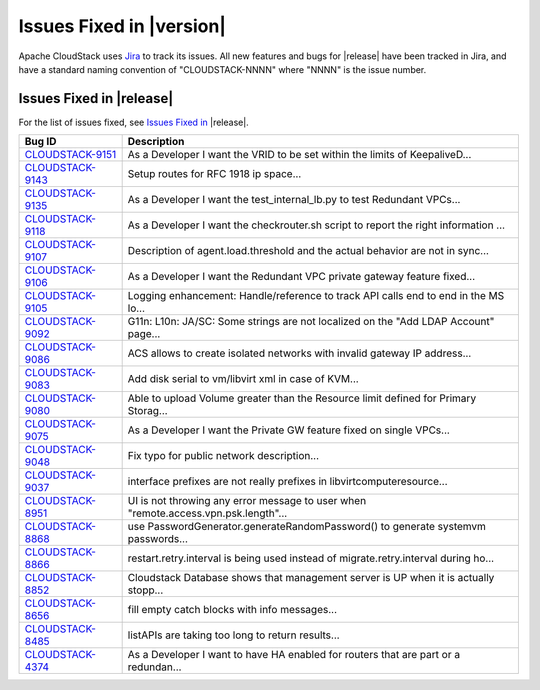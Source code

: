 .. Licensed to the Apache Software Foundation (ASF) under one
   or more contributor license agreements.  See the NOTICE file
   distributed with this work for additional information#
   regarding copyright ownership.  The ASF licenses this file
   to you under the Apache License, Version 2.0 (the
   "License"); you may not use this file except in compliance
   with the License.  You may obtain a copy of the License at
   http://www.apache.org/licenses/LICENSE-2.0
   Unless required by applicable law or agreed to in writing,
   software distributed under the License is distributed on an
   "AS IS" BASIS, WITHOUT WARRANTIES OR CONDITIONS OF ANY
   KIND, either express or implied.  See the License for the
   specific language governing permissions and limitations
   under the License.


Issues Fixed in |version|
=========================

Apache CloudStack uses `Jira <https://issues.apache.org/jira/browse/CLOUDSTACK>`_ 
to track its issues. All new features and bugs for |release| have been tracked 
in Jira, and have a standard naming convention of "CLOUDSTACK-NNNN" where 
"NNNN" is the issue number.


Issues Fixed in |release|
-------------------------

For the list of issues fixed, see `Issues Fixed in 
<https://issues.apache.org/jira/issues/?filter=12334264>`_ |release|.

.. cssclass:: table-striped table-bordered table-hover

==========================================================================  ===================================================================================
Bug ID                                                                      Description
==========================================================================  ===================================================================================
`CLOUDSTACK-9151 <https://issues.apache.org/jira/browse/CLOUDSTACK-9151>`_  As a Developer I want the VRID to be set within the limits of KeepaliveD...
`CLOUDSTACK-9143 <https://issues.apache.org/jira/browse/CLOUDSTACK-9143>`_  Setup routes for RFC 1918 ip space...
`CLOUDSTACK-9135 <https://issues.apache.org/jira/browse/CLOUDSTACK-9135>`_  As a Developer I want the test_internal_lb.py to test Redundant VPCs...
`CLOUDSTACK-9118 <https://issues.apache.org/jira/browse/CLOUDSTACK-9118>`_  As a Developer I want the checkrouter.sh script to report the right information ...
`CLOUDSTACK-9107 <https://issues.apache.org/jira/browse/CLOUDSTACK-9107>`_  Description of agent.load.threshold and the actual behavior are not in sync...
`CLOUDSTACK-9106 <https://issues.apache.org/jira/browse/CLOUDSTACK-9106>`_  As a Developer I want the Redundant VPC private gateway feature fixed...
`CLOUDSTACK-9105 <https://issues.apache.org/jira/browse/CLOUDSTACK-9105>`_  Logging enhancement: Handle/reference to track API calls end to end in the MS lo...
`CLOUDSTACK-9092 <https://issues.apache.org/jira/browse/CLOUDSTACK-9092>`_  G11n: L10n: JA/SC: Some strings are not localized on the "Add LDAP Account" page...
`CLOUDSTACK-9086 <https://issues.apache.org/jira/browse/CLOUDSTACK-9086>`_  ACS allows to create isolated networks with invalid gateway IP address...
`CLOUDSTACK-9083 <https://issues.apache.org/jira/browse/CLOUDSTACK-9083>`_  Add disk serial to vm/libvirt xml in case of KVM...
`CLOUDSTACK-9080 <https://issues.apache.org/jira/browse/CLOUDSTACK-9080>`_  Able to upload Volume greater than the Resource limit defined for Primary Storag...
`CLOUDSTACK-9075 <https://issues.apache.org/jira/browse/CLOUDSTACK-9075>`_  As a Developer I want the Private GW feature fixed on single VPCs...
`CLOUDSTACK-9048 <https://issues.apache.org/jira/browse/CLOUDSTACK-9048>`_  Fix typo for public network description...
`CLOUDSTACK-9037 <https://issues.apache.org/jira/browse/CLOUDSTACK-9037>`_  interface prefixes are not really prefixes in libvirtcomputeresource...
`CLOUDSTACK-8951 <https://issues.apache.org/jira/browse/CLOUDSTACK-8951>`_  UI is not throwing any error message to user when "remote.access.vpn.psk.length"...
`CLOUDSTACK-8868 <https://issues.apache.org/jira/browse/CLOUDSTACK-8868>`_  use PasswordGenerator.generateRandomPassword() to generate systemvm passwords...
`CLOUDSTACK-8866 <https://issues.apache.org/jira/browse/CLOUDSTACK-8866>`_  restart.retry.interval is being used instead of migrate.retry.interval during ho...
`CLOUDSTACK-8852 <https://issues.apache.org/jira/browse/CLOUDSTACK-8852>`_  Cloudstack Database shows that management server is UP when it is actually stopp...
`CLOUDSTACK-8656 <https://issues.apache.org/jira/browse/CLOUDSTACK-8656>`_  fill empty catch blocks with info messages...
`CLOUDSTACK-8485 <https://issues.apache.org/jira/browse/CLOUDSTACK-8485>`_  listAPIs are taking too long to return results...
`CLOUDSTACK-4374 <https://issues.apache.org/jira/browse/CLOUDSTACK-4374>`_  As a Developer I want to have HA enabled for routers that are part or a redundan...
==========================================================================  ===================================================================================

